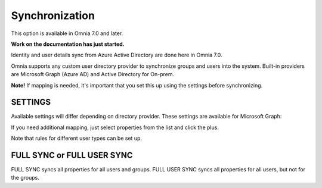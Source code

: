 Synchronization
=============================================

This option is available in Omnia 7.0 and later.

**Work on the documentation has just started.**

Identity and user details sync from Azure Active Directory are done here in Omnia 7.0.

Omnia supports any custom user directory provider to synchronize groups and users into the system. Built-in providers are Microsoft Graph (Azure AD) and Active Directory for On-prem.

.. image:: user-management.sync.png

**Note!** If mapping is needed, it's important that you set this up using the settings before synchronizing.

SETTINGS
**********
Available settings will differ depending on directory provider. These settings are available for Microsoft Graph:

.. image:: user-management-sync-settings.png

If you need additional mapping, just select properties from the list and click the plus.

Note that rules for different user types can be set up.

FULL SYNC or FULL USER SYNC
*****************************
FULL SYNC syncs all properties for all users and groups. FULL USER SYNC syncs all properties for all users, but not for the groups.


